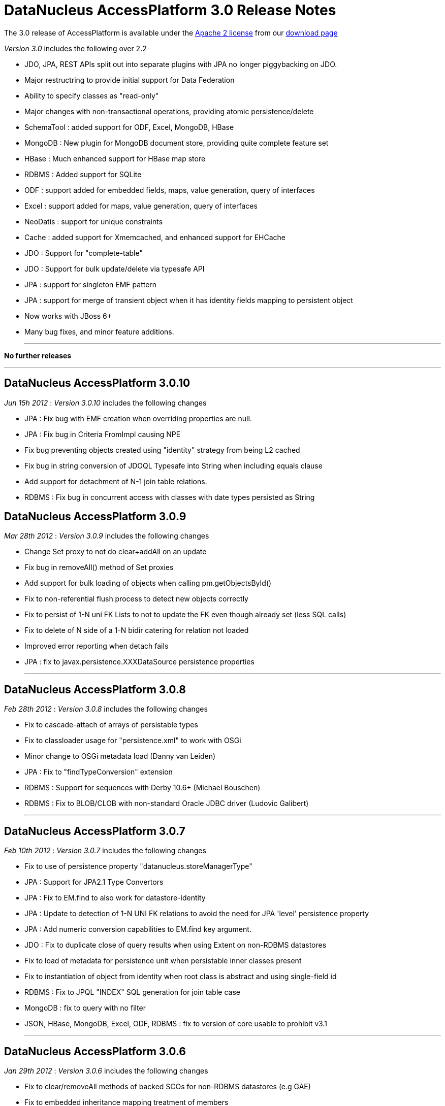 [[releasenotes_3_0]]
= DataNucleus AccessPlatform 3.0 Release Notes
:_basedir: ../../
:_imagesdir: images/

The 3.0 release of AccessPlatform is available under the link:../license.html[Apache 2 license] from our link:../../download.html[download page] 


_Version 3.0_ includes the following over 2.2


* JDO, JPA, REST APIs split out into separate plugins with JPA no longer piggybacking on JDO.
* Major restructring to provide initial support for Data Federation
* Ability to specify classes as "read-only"
* Major changes with non-transactional operations, providing atomic persistence/delete
* SchemaTool : added support for ODF, Excel, MongoDB, HBase
* MongoDB : New plugin for MongoDB document store, providing quite complete feature set
* HBase : Much enhanced support for HBase map store
* RDBMS : Added support for SQLite
* ODF : support added for embedded fields, maps, value generation, query of interfaces
* Excel : support added for maps, value generation, query of interfaces
* NeoDatis : support for unique constraints
* Cache : added support for Xmemcached, and enhanced support for EHCache
* JDO : Support for "complete-table"
* JDO : Support for bulk update/delete via typesafe API
* JPA : support for singleton EMF pattern
* JPA : support for merge of transient object when it has identity fields mapping to persistent object
* Now works with JBoss 6+
* Many bug fixes, and minor feature additions.


- - -

*No further releases*

- - -



== DataNucleus AccessPlatform 3.0.10

__Jun 15h 2012__ : _Version 3.0.10_ includes the following changes


* JPA : Fix bug with EMF creation when overriding properties are null.
* JPA : Fix bug in Criteria FromImpl causing NPE
* Fix bug preventing objects created using "identity" strategy from being L2 cached
* Fix bug in string conversion of JDOQL Typesafe into String when including equals clause
* Add support for detachment of N-1 join table relations.
* RDBMS : Fix bug in concurrent access with classes with date types persisted as String



== DataNucleus AccessPlatform 3.0.9

__Mar 28th 2012__ : _Version 3.0.9_ includes the following changes


* Change Set proxy to not do clear+addAll on an update
* Fix bug in removeAll() method of Set proxies
* Add support for bulk loading of objects when calling pm.getObjectsById()
* Fix to non-referential flush process to detect new objects correctly
* Fix to persist of 1-N uni FK Lists to not to update the FK even though already set (less SQL calls)
* Fix to delete of N side of a 1-N bidir catering for relation not loaded
* Improved error reporting when detach fails
* JPA : fix to javax.persistence.XXXDataSource persistence properties

- - -

== DataNucleus AccessPlatform 3.0.8

__Feb 28th 2012__ : _Version 3.0.8_ includes the following changes


* Fix to cascade-attach of arrays of persistable types
* Fix to classloader usage for "persistence.xml" to work with OSGi
* Minor change to OSGi metadata load (Danny van Leiden)
* JPA : Fix to "findTypeConversion" extension
* RDBMS : Support for sequences with Derby 10.6+ (Michael Bouschen)
* RDBMS : Fix to BLOB/CLOB with non-standard Oracle JDBC driver (Ludovic Galibert)

- - -

== DataNucleus AccessPlatform 3.0.7

__Feb 10th 2012__ : _Version 3.0.7_ includes the following changes


* Fix to use of persistence property "datanucleus.storeManagerType"
* JPA : Support for JPA2.1 Type Convertors
* JPA : Fix to EM.find to also work for datastore-identity
* JPA : Update to detection of 1-N UNI FK relations to avoid the need for JPA 'level' persistence property
* JPA : Add numeric conversion capabilities to EM.find key argument.
* JDO : Fix to duplicate close of query results when using Extent on non-RDBMS datastores
* Fix to load of metadata for persistence unit when persistable inner classes present
* Fix to instantiation of object from identity when root class is abstract and using single-field id
* RDBMS : Fix to JPQL "INDEX" SQL generation for join table case
* MongoDB : fix to query with no filter
* JSON, HBase, MongoDB, Excel, ODF, RDBMS : fix to version of core usable to prohibit v3.1

- - -

== DataNucleus AccessPlatform 3.0.6

__Jan 29th 2012__ : _Version 3.0.6_ includes the following changes


* Fix to clear/removeAll methods of backed SCOs for non-RDBMS datastores (e.g GAE)
* Fix to embedded inheritance mapping treatment of members
* Add code for generic type converter, compatible with JPA2.1 converters
* Fix to JPA @EmbeddedId when used in a relation
* Add validation of "jdbc-type" to only accept valid values
* Allow for custom scanning for annotated classes (Ales Justin)
* JDO3.1 : add check for invalid javax.jdo persistence properties
* JDO3.1 : add security check on PMF.getManagedClasses calls
* JPA extension : add annotation to support specification of column "position"
* JPA2.1 : support stored procedure API
* RDBMS : add support for serialisation of query results
* RDBMS : fix use of JDOQL cast/instanceof for embedded inherited fields
* MongoDB : support nondurable identity
* Excel : support nondurable identity
* Excel : support embedded PK fields
* Excel : drop support for extension "sheet" and use standard only now
* ODF : support embedded PK fields
* ODF : drop support for extension "sheet" and use standard only now
* HBase : fix reuse of HTable so we can use HBase 0.90.1+
* HBase : dont allow table creation/validation if persistence properties not set

- - -

== DataNucleus AccessPlatform 3.0.5

__Jan 11th 2012__ : _Version 3.0.5_ includes the following changes


* Make use of bulk load from L2 cache on use of PM.getObjectsById
* Support for override of metadata for inherited fields/properties in embedded objects
* Fix to in-memory query evaluation when an order clause is null
* Some clean ups for logging
* Fix to default value of "datanucleus.identifier.case" which was incorrect in 3.0.4
* RDBMS : dont load all query results when running non-tx when we retain the connection
* RDBMS : Support for use of sql-type when there are multiple possible for a jdbc-type
* RDBMS : Support various MySQL sql types such as LONGTEXT, MEDIUMBLOB etc
* RDBMS : Some improved error messages
* JSON : Support for enum fields
* JSON : Support datastore identity
* JSON : Support 1-1/1-N/M-N relations
* JSON : Support field types that have long/String converters
* JSON : Support versioning of objects
* DB4O : Remove invalid import from OSGi info

- - -

== DataNucleus AccessPlatform 3.0.4

__Dec 10th 2011__ : _Version 3.0.4_ includes the following changes


* AccessPlatform : drop support for ZIP distributions for db4o and NeoDatis datastores
* AccessPlatform : add Maven POM artifacts for main AccessPlatform combinations (JDO-RDBMS, JPA-RDBMS, etc)
* Add ability to turn off Metadata support for XML or annotations, for performance
* Parameterise all persistence property names for easy referencing
* Split support for java.awt geometry types into a separate plugin, and complete support for persisting in String form
* Improve startup process so that NucleusContext, PluginManager are more modular, and so that
    JPA doesn't create multiple working contexts
* SchemaTool : improvement to class resolution process when not forking the JVM process
* Support for Atomikos transaction manager (Matthew Adams)
* Support batching of L2 cache updates
* Support L2 cache "mode" to determine which classes are cacheable (JPA "sharedCache.Mode")
* RDBMS : Improvement to handling of result classes when single column selected
* RDBMS : Support for embedded inherited objects (likely part of JDO3.1/3.2)
* MongoDB : fix to handling of bidirectional relations when using IDENTITY strategy
* HBase : fix problem in table management
* Cache : support for javax.cache v0.3+ (in datanucleus-cache v3.1.0, while support for the earlier
    version is in datanucleus-cache v3.0)
* Eclipse : update to the plugin to move API to general preferences and drop the enhancer "type"
    since it was not being used

- - -

== DataNucleus AccessPlatform 3.0.3

__Nov 5th 2011__ : _Version 3.0.3_ includes the following changes


* Rewrite of significant parts of the L2 cache to now store a map of field values rather than a
    detached persistable object. This means no locking is needed.
* Fix to metadata identification of some Object and interface field relation types
* Fix to query result cache evict-by-class process
* Fix to generic compilation of implicit query parameters when repeated in the query
* Change ObjectStringConverter/ObjectLongConverter to use generics for type safety
* OSGi : Add export version to many MANIFEST entries
* JDO : Add support for use of javax.validation
* JDO : Respect persistence-unit "validation-mode" setting
* JPA : Respect persistence-unit "validation-mode" setting
* JPA : Add DataNucleus variant of orm.xsd so we can add on vendor specifics
* Cache : Fix to use of Memcached caches so they can handle all "identity" types
* Cache : Support Cacheonix as a query result cache
* RDBMS : Fix to PostgreSQL ESCAPE syntax support
* RDBMS : Fix to JDOQL "equalsIgnoreCase" handling
* RDBMS : Fix to query serializeRead to only apply it when in a transaction
* MongoDB : Support multitenancy via discriminator
* MongoDB : Only evaluate query filter in-memory if not done completely in-datastore

- - -

== DataNucleus AccessPlatform 3.0.2

__Oct 1st 2011__ : _Version 3.0.2_ includes the following changes


* Fix to L2 caching of fields of types Map&lt;PC, NonPC&gt;, Map&lt;NonPC, PC&gt;
* Fix to allow plugin registry to load plugins from "https"
* Fix to allow recursion in flushing
* JDO : Fix to @Embedded processing
* JPA : Allow specification of jdbc type for a field (extension)
* RDBMS : Fixes to SQL generation for collections of interfaces where FK per implementation
* RDBMS : Fix to clear/remove in maps where formed using foreign key
* RDBMS : Support for in-datastore handling of query range for Oracle, DB2
* RDBMS : Support for MultiTenancy using a discriminator
* RDBMS : Support for specification of JDBC driver properties with connection pools
* RDBMS : Fix to boolean usage in some queries
* HBase : Fix to not serialise the PK by default
* HBase : Support for "schema evolution : addition of new fields"
* HBase : Fix to query handling of "!="
* MongoDB : Support for multiple "AND" clauses on the same field when querying
* MongoDB : Support for "schema evolution : addition of new fields"
* Cache : Support for use of Cacheonix as an L2 cache



== DataNucleus AccessPlatform 3.0.1

__Aug 27th 2011__ : _Version 3.0.1_ includes the following changes


* Improved support for DataNucleus in non-Eclipse OSGi environments (Alexey Sushko)
* Separate synchronisation of PM/EM access into separate class so not used for majority of use-cases
* Support for embedded "null-indicator" column/value for JPA (extension)
* Fix bug in detach() of newly-persistent object that was causing NPE on commit (JPA)
* Change access to StoreManager to better facilitate data federation
* JSON : minor change to URL processing
* RDBMS : Support for JDOQL "JDOHelper.getVersion()"
* RDBMS : Support SQLServer with table names having spaces
* RDBMS : Improve support for indexes under SQLServer
* ODF : Support retrieval of interface field
* Excel : Support retrieval of interface field
* MongoDB : Support retrieval of interface field
* JDO JCA : Better support for JBoss 7

- - -

== DataNucleus AccessPlatform 3.0.0.RELEASE

__Aug 1st 2011__ : _Version 3.0 RELEASE_ includes the following changes


* JDO : Add ability to hook into transaction events via listener
* JPA : Fix problem with DetachAllOnRollback not being set
* JPA : Fix fetch flag observance when read from XML
* JPA : Fix problem with singleton EMF pattern
* Major changes to java type management to support specification of generics by configuration, and
    to give major speed up in type information access
* Move SCO container backing store implementations into RDBMS plugin
* Fix use of version metadata with respect to inheritance of classes, affecting various store plugins
* Fix problems with non-transactional "commit" and pm/em close process to discard objects that
    don't need any processing
* Fix all operations that involve schema updates to respect the "autoCreate" flags (so they now
    can correctly prevent any schema changes)
* Fix to queries using result class, to prevent NPE when selecting candidate and defining result class
    as candidate
* MongoDB : fix to use of IDENTITY for datastore id
* MongoDB : fix to querying with inheritance
* MongoDB : added extra handling of MongoDB numeric types
* Maven : fix to setting of the CLASSPATH in some situations

- - -

== DataNucleus AccessPlatform 3.0.0.M6

__Jul 10th 2011__ : _Version 3.0 Milestone 6_ includes the following changes


* Added the ability to persist transient objects as a way of updating existing persistent objects (application identity only).
* Added persistence property for control over what is detached (for APIs without fetch groups)
* Fix to delete of a detached object
* Fix to SortedSet use of comparator in detaching
* Evict entries from the query cache when objects of the candidate type are updated/deleted/persisted
* Fix to use of Collection.add so that it checks on contains() before performing any action
* Change to make non-transactional operations as not "queued"
* Allow "detach-on-close" to be run non-transactional
* Add support for object identity translators for the key value
* Enhancer : add support for custom detach field access behaviour
* JPA : Add support for JPA2.1 EMF.unwrap, Cache.unwrap
* JPA : Set "RetainValues" to default to true for cleaner user feedback
* JPA : Various fixes around metamodel methods, and exception handling
* REST : Fix to respect "persistence-unit" definition like it did in v2
* RDBMS : Initial support for SQLite
* RDBMS : Fully implements JDOQL String.startsWith(str, int) for Derby, MSSQL
* RDBMS : Fix Derby handling of composite indexes
* RDBMS : Fix to make use of connection pool properties
* MongoDB : Fix to use of IDENTITY fields
* MongoDB : Fix to authentication handling
* Many other bug fixes and clean ups

- - -

== DataNucleus AccessPlatform 3.0.0.M5

__Jun 14th 2011__ : _Version 3.0 Milestone 5_ includes the following changes


* Add support for custom class-level and field-level annotations.
* Add support for "native" value generator when field of different type to expected (String &lt;-&gt; long)
* Fix to in-memory query evaluation of String.substring to cater for IndexOutOfBounds
* Support for typing of variables in JDO Typesafe queries
* Fix to not call "fetch" when persisting a new object under some situations
* Support for persistence of Calendar as a String (where required by the datastore)
* Provision of query extensions static final Strings for easier refactoring
* Support for query extensions that are boolean to be specified as that type rather than String
* Enhancer : allow user plugin bundles
* JPA : Support for dynamic generation of "persistence-unit"
* JPA : fix for use of Enum without jdbcType
* RDBMS : fix to possible lockup due to internal map usage for schema
* RDBMS : Enable BINARY/VARBINARY support for MySQL
* RDBMS : Support for max/min of temporal expressions in queries
* RDBMS : fix to case of subquery that was not precompilable so mark the outer query as not precompilable too
* RDBMS : fix to Oracle when using DISTINCT to not select BLOB/CLOB columns
* RDBMS : Migrate to BoneCP 0.7+
* RDBMS : Support detection of timeout exceptions in JDOQL
* RDBMS : Fix to some situations of "complete-table" inheritance strategy usage
* ODF : Support persist of byte[] fields
* ODF : Support for "increment"/"table" value generator
* ODF : fix to retrieval of map field
* Excel : fix to ordering of inserts so we don't overwrite rows/columns
* Excel : fix to retrieve of map field
* Excel : Support for "increment"/"table" value generator
* Excel : Support persist of byte[] fields
* HBase : Cache datastore-query compilation
* HBase : Fix to "hbase" dependency maven groupId
* HBase : Support for persistence of non-serialised map fields
* HBase : Support use of embedded field references in queries in-datastore
* HBase : Support for simple parameter values in queries in-datastore
* MongoDB : fix to "increment" value generator
* MongoDB : fix to exceptions thrown on MongoDB problems to match JDO/JPA specs
* MongoDB : Fix to use of specified datastore name
* MongoDB : Support for schema validation with SchemaTool
* MongoDB : Support for persistence of Date/Calendar as Date (rather than String)
* MongoDB : Support for persistence of maps with Enums keys/values
* MongoDB : Fix to persist of array field
* MongoDB : Cache datastore-query compilation
* IDEA : inclusion of plugin for IDEA, previously developed as separate project (downloadable from Intellij also)

- - -

== DataNucleus AccessPlatform 3.0.0.M4

__May 9th 2011__ : _Version 3.0 Milestone 4_ includes the following changes


* Fix to embedded field handling for RDBMS where an embedded object has a relation to a
    non-embedded object.
* Allow property methods (getter/setter) to be final and still handle persistence
* Fix to single-string parse for JDOQL/JPQL when using multiple subqueries
* Fix to JDOQL parse for typesafe query to allow for null literal
* Fix to persistence of Date as String for those datastores that need it
* Fix to corner case on retrieval by identity to check inheritance via discriminator
* Provide mechanism for allowing persistence properties to be specifiable on the EM/PM
* SchemaTool : support additional properties on delete/validate, and allow DDL for RDBMS on delete
* Support use with JBoss 6.0
* OSGi : Fix to handle invalid MANIFEST.MF in external bundles
* Enhancer : fix to javaagent enhancer to use the same class-loader for all enhancement
* Enhancer : fix minor FindBugs issues in enhanced code
* JPA : Fix to caseof mapped-superclass with first child entity using SINGLE_TABLE
* JPA : Fix to not cache query results with any query since JPA has no mechanism to free them
* JPA : Fixes to ManagedType.getXXXAttributes
* JPA : Improvement to Validator exceptions
* JPA : Fix to selection of aggregate and use of query.getResultList()
* JDO : Fix to annotation reader for ArrayIndexOutOfBounds
* MongoDB : Support persistence of Enum fields
* MongoDB : Fix persistence of Date fields
* MongoDB : Fix to make sure all SCO fields are wrapped
* HBase : Change JDOQL/JPQL to evaluate simple filters in the datastore
* HBase : Support persistence of Enum fields
* HBase : Fix persistence of Date fields
* HBase : Fix to make sure all SCO fields are wrapped
* Excel : Support persistence of Map fields
* ODF : Support persistence of Map fields
* ODF : Support SchemaTool creation
* RDBMS : Fix to use of range in caching of queries
* RDBMS : Support JDOQL String.equalsIgnoreCase()
* RDBMS : Fix to when query results are read-in (i.e at commit, rather than at flush) matching
    when any connection is closing
* RDBMS : Fix JDOQL/JPQL to check for reference to non-persistent field
* RDBMS : Support for subqueries in result and order clauses of JDOQL/JPQL queries

- - -

== DataNucleus AccessPlatform 3.0.0.M3

__Apr 2nd 2011__ : _Version 3.0 Milestone 3_ includes the following changes


* JDO : Support for JDO 3.1 PersistenceManager property methods.
* JDO : Support bulk update/delete via typesafe API (extension)
* JPA : Support &lt;association-override&gt;
* JPA : Support &lt;discriminator-column&gt; "length"
* JPA : Support EMF singleton pattern
* JPA : Bug fixes to @CollectionTable, &lt;inheritance&gt;, and user specification of
    detachXXX persistence properties
* OSGi : add optional import of log4j
* Bug fix so that calls to PC.setXXX for SCO field immediately wraps the field and so can detect
    subsequent changes
* Various changes to default values for persistence properties to better suit all supported
    datastores
* Fixes to 300+ possible errors shown up by "FindBugs"
* Improvements to nontransactional persistence process
* Fixes for JDOQL/JPQL querying with subqueries to correctly cache the compilation, and to cater
    for nested subqueries
* Fixes to persistence of nested embedded fields to be independent of ordering
* Support for "optimised flush" process, particularly for datastores that don't support
    referential integrity (so we can do bulk inserts, bulk deletes etc)
* Support for detachAllOnCommit, pbrAtCommit, serializeRead to be specifiable during
    the lifecycle of a PM/EM
* Rewrite Query execution process to not use a separate thread
* SchemaTool : ability to just generate tables, or just generate constraints
* Cache : support for xmemcached
* Cache : support for latest versions of EHCache
* ODF : Upgrade to ODFDOM 0.8.7
* RDBMS : Enable prepared statement caching, and fix related issue for C3P0
* RDBMS : Updates to JPQL to support joins relative to joined tables
* RDBMS : Checks for List.set when using ordered list
* RDBMS : Fix to table generator to use the initial-value
* RDBMS : Fix to use of parameters in query ORDER BY clause
* HBase : support optimised delete of obejcts
* HBase : support persistence of primitives as raw bytes
* MongoDB : support optimised insert of objects
* Enhancer : ability to turn off all System.out

- - -

== DataNucleus AccessPlatform 3.0.0.M2

__Mar 1st 2011__ : _Version 3.0 Milestone 2_ includes the following changes


* Change plugin startup process to use DataNucleus plugins only (by default), to ignore
    any plugins that have invalid MANIFESTs, and by default to omit the validation of
    bundle dependencies.
* Add associated value logic to FK maps, to potentially reduce SQL invoked
* Reduced memory utilisation by dropping ObjectProviderImpl, ExecutionContextImpl
* Fix to use of embedded objects which was creating too many objects
* Support marking some classes as "read-only"
* JDO : Official support for "complete-table" (now part of JDO3.1)
* JPA : Fix to compilation of JPQL "NOT IN (subquery)" syntax
* JPA : Support for @MapKeyEnumerated
* JPA : Fix to Query.setLockMode when "SELECT" - throw exception
* JPA : EntityManager.close throws IllegalStateException if container managed
* JPA : Fix metamodel to handle recursion and static fields
* JPA : Fix processing of &lt;column&gt; within unique-constraints in <i>orm.xml</i>
* JPA : Add support for setting properties on EntityManager
* JPA : Fix to &lt;embeddable&gt; trailing tag processing
* JPA : Fix to use of listeners when specified via annotations and <i>orm.xml</i>
* RDBMS : Support for JDOQL "interfaceField = :implValue"
* RDBMS : Fix to race condition in statement batching (Gerd Behrmann)
* RDBMS : Fix to "count" result size method to allow for ranges
* RDBMS : Support for PostgreSQL "SIMILAR TO" method in JDOQL ("String.similarTo")
* Excel : Support for querying interfaces
* Excel : Support access to native connection
* ODF : Support for querying interfaces
* ODF : Support access to native connection
* XML : Support for querying interfaces
* HBase : Support for querying interfaces
* HBase : Support for cascade delete with pessimistic txns
* HBase : Support discriminators
* HBase : Support fetch plan on retrieve of objects
* HBase : Support optimistic checks
* HBase : Support polymorphic queries
* HBase : Fix to use of server URL
* MongoDB : Support for querying interfaces
* MongoDB : Support access to native connection
* MongoDB : Support polymorphic queries
* MongoDB : Support optimistic checks
* MongoDB : Support for SchemaTool
* MongoDB : Support "increment"/"table" value generator
* MongoDB : Support nested embedded persistable fields
* MongoDB : Support authentication of connections
* MongoDB : Support cascade delete for pessimistic txns
* MongoDB : Support embedded 1-1/N-1 as embedded document
* MongoDB : Support embedded 1-N/M-N as embedded array
* MongoDB : Support fetch plan on retrieve of objects
* MongoDB : Support persistence of maps
* MongoDB : Support embedded maps as embedded array
* MongoDB : Support versions
* MongoDB : Support "identity" value generator using MongoDB "_id" field
* LDAP : Support for "native"/"auto" value generation strategy (to use uuid-hex)

- - -

== DataNucleus AccessPlatform 3.0.0.M1

__Feb 2nd 2011__ : _Version 3.0 Milestone 1_ includes the following changes


* Split JDO API into separate "api.jdo" plugin
* Repackage JPA API into "api.jpa" plugin
* Repackage Rest API into "api.rest" plugin
* Basic JSON API added ("api.json") - not yet documented
* Much refactoring to allow for Data Federation
* Data Federation : Basic mechanism to specify secondary datastores on PMF/EMF
* Data Federation : Basic mechanism to specify persistence of class to secondary datastore
* JDO : Change @Serialized handling to imply @Persistent
* Support persistence of fields of type Class
* Change handling of embedded fields so that defaults to column definition of embedded type when
    embedded details not specified
* Excel : Support for use with SchemaTool to create/delete worksheets
* NeoDatis : Support for unique key creation
* NeoDatis : Build against latest version (1.9.30)
* HBase : Build against latest version (0.90.0)
* HBase : Support for relationships
* HBase : Support for (nested) embedded persistable fields
* HBase : Support for use with SchemaTool to create/delete tables/families
* HBase : Support for datastore identity
* HBase : Support for surrogate versions
* HBase : Addition of new increment value generator (Peter Rainer)
* MongoDB : Addition of plugin for basic persistence
* MongoDB : Support for datastore identity
* RDBMS : Fix to corner case where version was not being set on a queried object
* RDBMS : Fix for Derby 10.6 handling of boolean/integer comparisons
* RDBMS : Fix to collection.contains when using primitive
* RDBMS : Fix to index creation for PostgreSQL to not prefix the schema name
* RDBMS : Fix to HSQLDB 1.7 and earlier handling of transaction isolation
* RDBMS : Fix to iterator handling for datastores that don't evaluate range in the datastore

